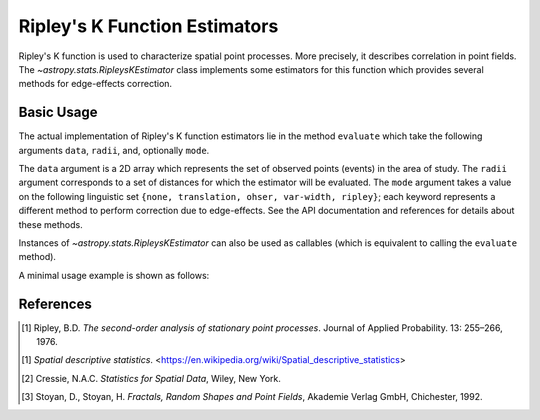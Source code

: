 .. _stats-ripley:

******************************
Ripley's K Function Estimators
******************************

Ripley's K function is used to characterize spatial point processes.
More precisely, it describes correlation in point fields.
The `~astropy.stats.RipleysKEstimator` class implements some
estimators for this function which provides several methods for
edge-effects correction.

Basic Usage
===========

The actual implementation of Ripley's K function estimators lie in the method
``evaluate`` which take the following arguments ``data``, ``radii``, and,
optionally ``mode``.

The ``data`` argument is a 2D array which represents the set of observed
points (events) in the area of study. The ``radii`` argument corresponds to a
set of distances for which the estimator will be evaluated. The ``mode``
argument takes a value on the following linguistic set
``{none, translation, ohser, var-width, ripley}``; each keyword represents a
different method to perform correction due to edge-effects. See the API
documentation and references for details about these methods.

Instances of `~astropy.stats.RipleysKEstimator` can also be used as
callables (which is equivalent to calling the ``evaluate`` method).

A minimal usage example is shown as follows:

.. plot::
    :include-source:

    import numpy as np
    from matplotlib import pyplot as plt
    from astropy.stats import RipleysKEstimator

    z = np.random.uniform(low=5, high=10, size=(100, 2))
    Kest = RipleysKEstimator(area=25, x_max=10, y_max=10, x_min=5, y_min=5)

    r = np.linspace(0, 2.5, 100)
    plt.plot(r, Kest.poisson(r), color='green', ls=':', label=r'$K_{pois}$')
    plt.plot(r, Kest(data=z, radii=r, mode='none'), color='red', ls='--',
             label=r'$K_{un}$')
    plt.plot(r, Kest(data=z, radii=r, mode='translation'), color='black',
             label=r'$K_{trans}$')
    plt.plot(r, Kest(data=z, radii=r, mode='ohser'), color='blue', ls='-.',
             label=r'$K_{ohser}$')
    plt.plot(r, Kest(data=z, radii=r, mode='var-width'), color='green',
             label=r'$K_{var-width}$')
    plt.plot(r, Kest(data=z, radii=r, mode='ripley'), color='yellow',
             label=r'$K_{ripley}$')

References
==========
.. [1] Ripley, B.D. *The second-order analysis of stationary point processes*.
       Journal of Applied Probability. 13: 255–266, 1976.
.. [1] *Spatial descriptive statistics*.
       <https://en.wikipedia.org/wiki/Spatial_descriptive_statistics>
.. [2] Cressie, N.A.C. *Statistics for Spatial Data*, Wiley, New York.
.. [3] Stoyan, D., Stoyan, H. *Fractals, Random Shapes and Point Fields*,
       Akademie Verlag GmbH, Chichester, 1992.
